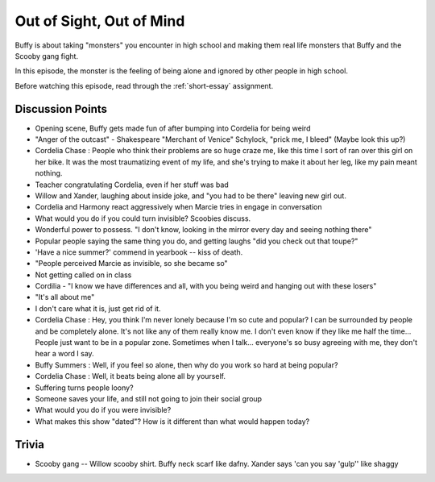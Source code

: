 .. _out-of-sight:

Out of Sight, Out of Mind
=========================

Buffy is about taking "monsters" you encounter in high school and making them real
life monsters that Buffy and the Scooby gang fight.

In this episode, the monster is the feeling of being alone and ignored by other
people in high school.

Before watching this episode, read through the :ref:`short-essay` assignment.

Discussion Points
-----------------

* Opening scene, Buffy gets made fun of after bumping into Cordelia for being weird
* "Anger of the outcast" - Shakespeare "Merchant of Venice" Schylock, "prick me, I bleed" (Maybe look this up?)
* Cordelia Chase : People who think their problems are so huge craze me, like this time I sort of ran over this girl on her bike. It was the most traumatizing event of my life, and she's trying to make it about her leg, like my pain meant nothing.
* Teacher congratulating Cordelia, even if her stuff was bad
* Willow and Xander, laughing about inside joke, and "you had to be there"
  leaving new girl out.
* Cordelia and Harmony react aggressively when Marcie tries in engage in conversation
* What would you do if you could turn invisible? Scoobies discuss.
* Wonderful power to possess. "I don't know, looking in the mirror every day and seeing nothing there"
* Popular people saying the same thing you do, and getting laughs "did you check out that toupe?"
* 'Have a nice summer?' commend in yearbook -- kiss of death.
* "People perceived Marcie as invisible, so she became so"
* Not getting called on in class
* Cordilia - "I know we have differences and all, with you being weird and hanging out with
  these losers"
* "It's all about me"
* I don't care what it is, just get rid of it.

* Cordelia Chase : Hey, you think I'm never lonely because I'm so cute and
  popular? I can be surrounded by people and be completely alone. It's not like
  any of them really know me. I don't even know if they like me half the time...
  People just want to be in a popular zone. Sometimes when I talk... everyone's
  so busy agreeing with me, they don't hear a word I say.
* Buffy Summers : Well, if you feel so alone, then why do you work so hard at being popular?
* Cordelia Chase : Well, it beats being alone all by yourself.

* Suffering turns people loony?
* Someone saves your life, and still not going to join their social group
* What would you do if you were invisible?
* What makes this show "dated"? How is it different than what would happen today?

Trivia
------

* Scooby gang -- Willow scooby shirt. Buffy neck scarf like dafny. Xander says
  'can you say 'gulp'' like shaggy


